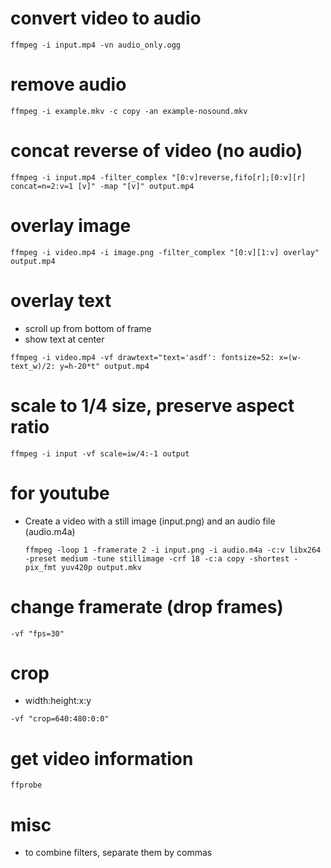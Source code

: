 * convert video to audio
  #+begin_src shell
  ffmpeg -i input.mp4 -vn audio_only.ogg
  #+end_src

* remove audio
  #+begin_src shell
  ffmpeg -i example.mkv -c copy -an example-nosound.mkv
  #+end_src

* concat reverse of video (no audio)
  #+begin_src shell
  ffmpeg -i input.mp4 -filter_complex "[0:v]reverse,fifo[r];[0:v][r] concat=n=2:v=1 [v]" -map "[v]" output.mp4
  #+end_src

* overlay image
  #+begin_src shell
  ffmpeg -i video.mp4 -i image.png -filter_complex "[0:v][1:v] overlay" output.mp4
  #+end_src

* overlay text
  - scroll up from bottom of frame
  - show text at center
  #+begin_src shell
  ffmpeg -i video.mp4 -vf drawtext="text='asdf': fontsize=52: x=(w-text_w)/2: y=h-20*t" output.mp4
  #+end_src

* scale to 1/4 size, preserve aspect ratio
  #+begin_src shell
  ffmpeg -i input -vf scale=iw/4:-1 output
  #+end_src

* for youtube
  - Create a video with a still image (input.png) and an audio file (audio.m4a)
    #+begin_src shell
    ffmpeg -loop 1 -framerate 2 -i input.png -i audio.m4a -c:v libx264 -preset medium -tune stillimage -crf 18 -c:a copy -shortest -pix_fmt yuv420p output.mkv
    #+end_src

* change framerate (drop frames)
  #+begin_src shell
  -vf "fps=30"
  #+end_src

* crop
  - width:height:x:y
  #+begin_src shell
  -vf "crop=640:480:0:0"
  #+end_src

* get video information
  #+begin_src shell
  ffprobe
  #+end_src

* misc
  - to combine filters, separate them by commas
